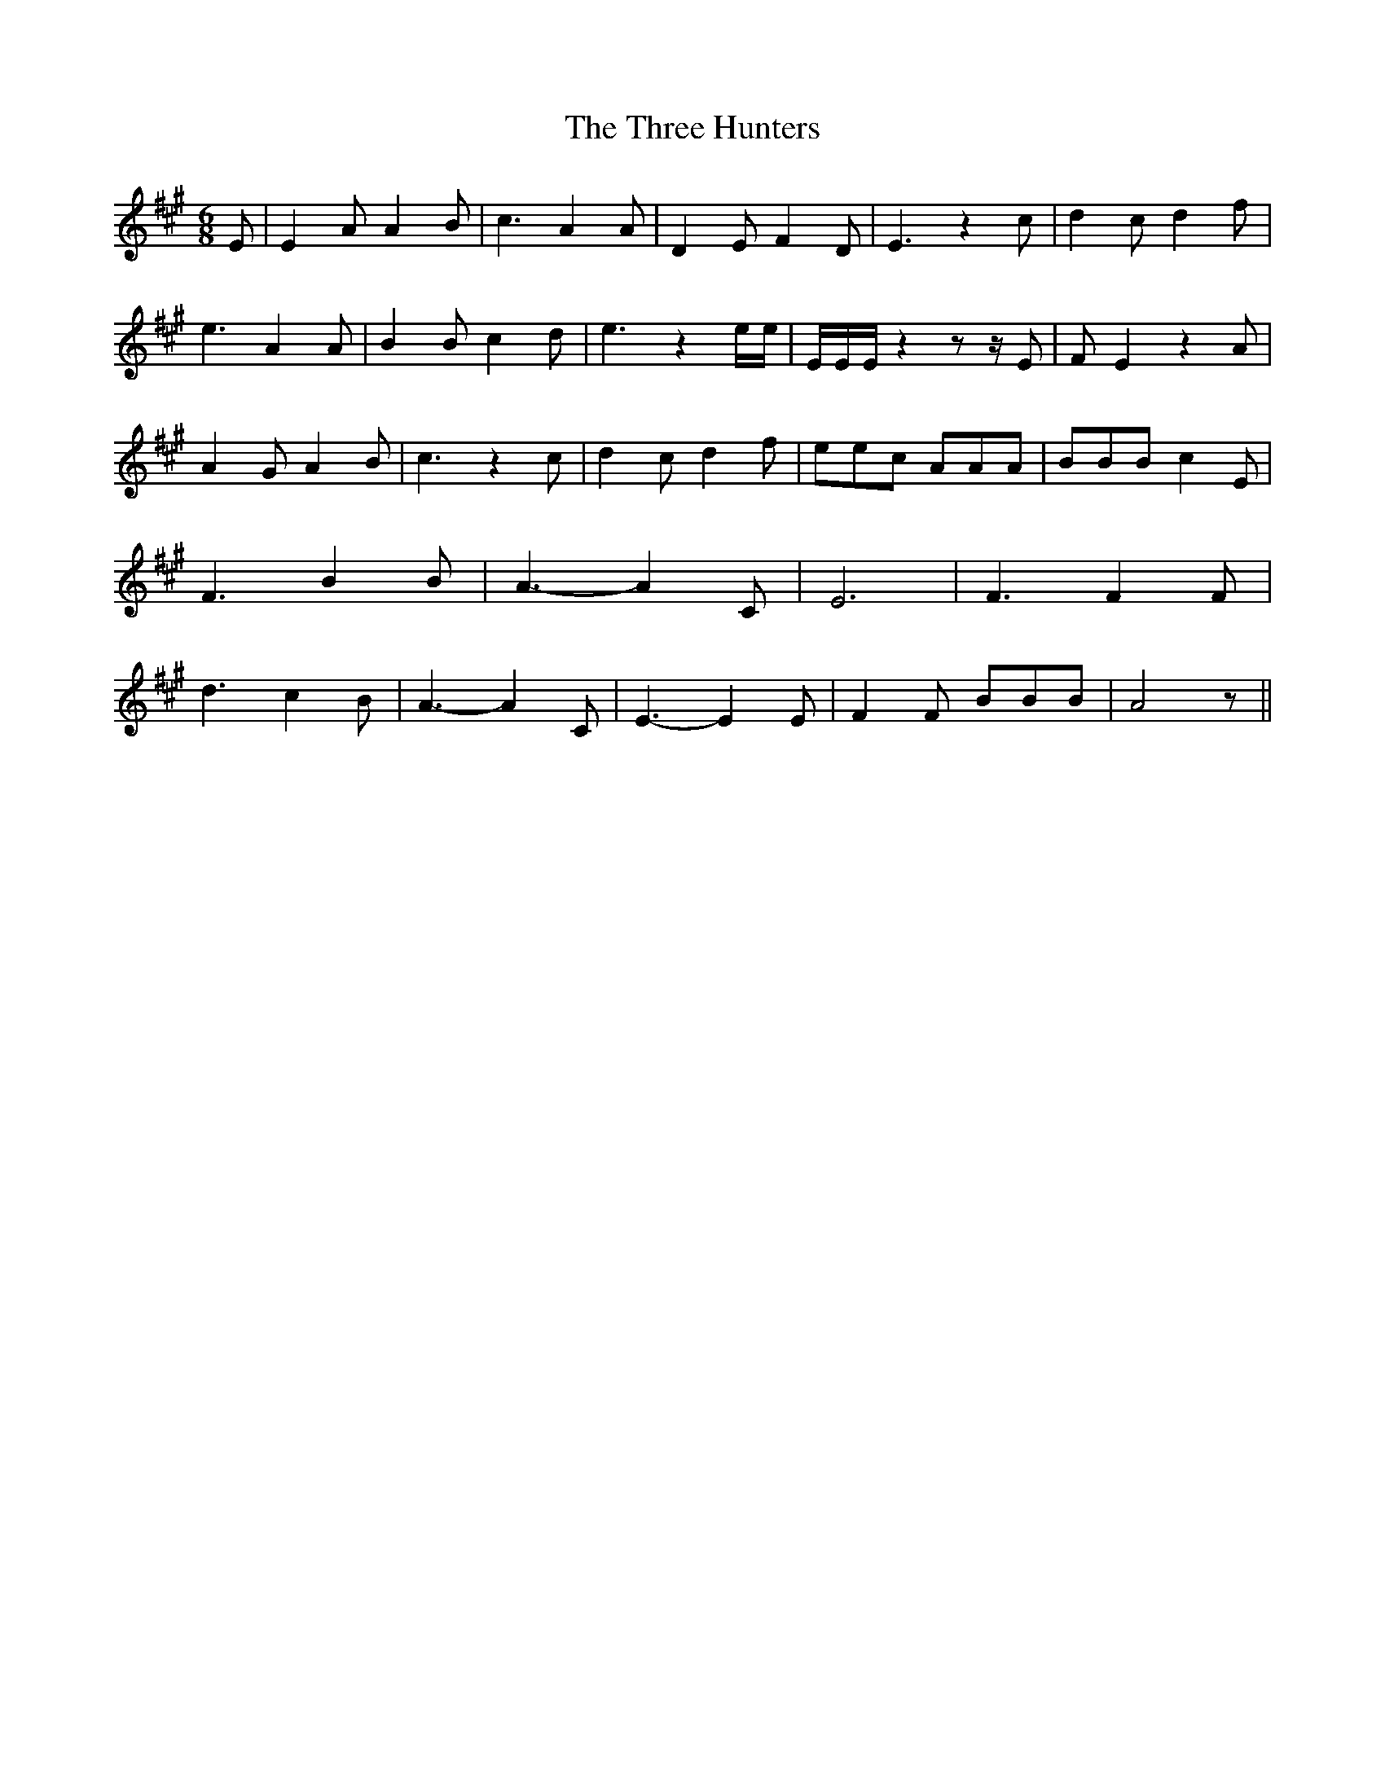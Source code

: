 % Generated more or less automatically by swtoabc by Erich Rickheit KSC
X:1
T:The Three Hunters
M:6/8
L:1/8
K:A
 E| E2 A A2 B| c3 A2 A| D2 E F2 D| E3 z2 c| d2 c d2 f| e3 A2 A| B2 B c2 d|\
 e3 z2 e/2e/2| E/2E/2E/2 z2 z z/2 E| F E2 z2 A| A2 G A2 B| c3 z2 c|\
 d2 c d2 f| eec AAA| BBB c2 E| F3 B2 B| A3- A2 C| E6| F3 F2 F| d3 c2 B|\
 A3- A2 C| E3- E2 E| F2 F BBB| A4 z||

